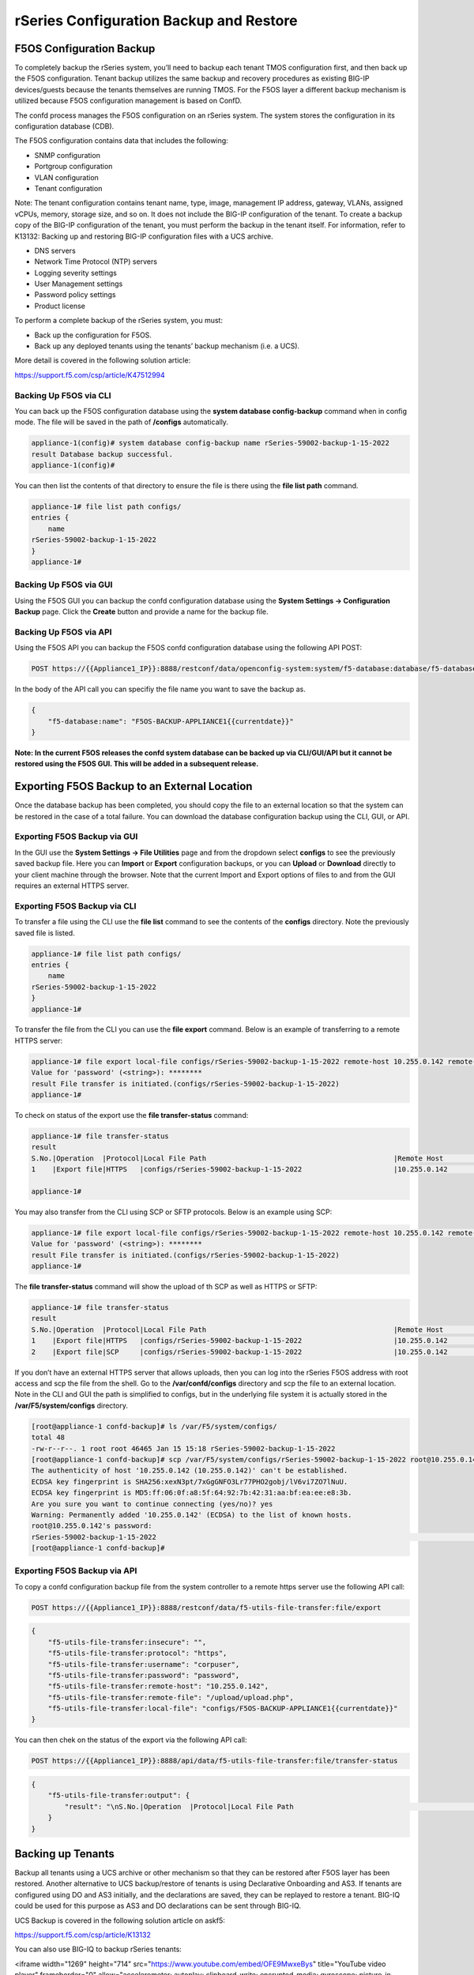 ========================================
rSeries Configuration Backup and Restore 
========================================


F5OS Configuration Backup
=========================

To completely backup the rSeries system, you’ll need to backup each tenant TMOS configuration first, and then back up the F5OS configuration. Tenant backup utilizes the same backup and recovery procedures as existing BIG-IP devices/guests because the tenants themselves are running TMOS. For the F5OS layer a different backup mechanism is utilized because F5OS configuration management is based on ConfD.  

The confd process manages the F5OS configuration on an rSeries system. The system stores the configuration in its configuration database (CDB).

The F5OS configuration contains data that includes the following:

- SNMP configuration
- Portgroup configuration
- VLAN configuration
- Tenant configuration

Note: The tenant configuration contains tenant name, type, image, management IP address, gateway, VLANs, assigned vCPUs, memory, storage size, and so on. It does not include the BIG-IP configuration of the tenant. To create a backup copy of the BIG-IP configuration of the tenant, you must perform the backup in the tenant itself. For information, refer to K13132: Backing up and restoring BIG-IP configuration files with a UCS archive.

- DNS servers
- Network Time Protocol (NTP) servers
- Logging severity settings
- User Management settings
- Password policy settings
- Product license

To perform a complete backup of the rSeries system, you must:

•	Back up the configuration for F5OS.
•	Back up any deployed tenants using the tenants’ backup mechanism (i.e. a UCS).

More detail is covered in the following solution article:

https://support.f5.com/csp/article/K47512994

Backing Up F5OS via CLI
-----------------------

You can back up the F5OS configuration database using the **system database config-backup** command when in config mode. The file will be saved in the path of **/configs** automatically. 

.. code-block:: bash

    appliance-1(config)# system database config-backup name rSeries-59002-backup-1-15-2022
    result Database backup successful.
    appliance-1(config)# 

You can then list the contents of that directory to ensure the file is there using the **file list path** command.

.. code-block:: bash

    appliance-1# file list path configs/
    entries {
        name 
    rSeries-59002-backup-1-15-2022
    }
    appliance-1# 


Backing Up F5OS via GUI
-----------------------

Using the F5OS GUI you can backup the confd configuration database using the **System Settings -> Configuration Backup** page. Click the **Create** button and provide a name for the backup file.

.. image:: images/rseries_f5os_configuration_backup_and_restore/image1.png
  :align: center
  :scale: 70%

.. image:: images/rseries_f5os_configuration_backup_and_restore/image2.png
  :align: center
  :scale: 70%

Backing Up F5OS via API
-----------------------

Using the F5OS API you can backup the F5OS confd configuration database using the following API POST:

.. code-block:: bash

    POST https://{{Appliance1_IP}}:8888/restconf/data/openconfig-system:system/f5-database:database/f5-database:config-backup

In the body of the API call you can specifiy the file name you want to save the backup as.

.. code-block:: json

    {
        "f5-database:name": "F5OS-BACKUP-APPLIANCE1{{currentdate}}"
    }

**Note: In the current F5OS releases the confd system database can be backed up via CLI/GUI/API but it cannot be restored using the F5OS GUI. This will be added in a subsequent release.**

Exporting F5OS Backup to an External Location
=============================================

Once the database backup has been completed, you should copy the file to an external location so that the system can be restored in the case of a total failure. You can download the database configuration backup using the CLI, GUI, or API. 

Exporting F5OS Backup via GUI
------------------------------

In the GUI use the **System Settings -> File Utilities** page and from the dropdown select **configs** to see the previously saved backup file. Here you can **Import** or **Export** configuration backups, or you can **Upload** or **Download** directly to your client machine through the browser. Note that the current Import and Export options of files to and from the GUI requires an external HTTPS server. 

.. image:: images/rseries_f5os_configuration_backup_and_restore/image3.png
  :align: center
  :scale: 70%

.. image:: images/rseries_f5os_configuration_backup_and_restore/image4.png
  :align: center
  :scale: 70%


Exporting F5OS Backup via CLI
------------------------------

To transfer a file using the CLI use the **file list** command to see the contents of the **configs** directory. Note the previously saved file is listed.

.. code-block:: bash

    appliance-1# file list path configs/
    entries {
        name 
    rSeries-59002-backup-1-15-2022
    }
    appliance-1# 


To transfer the file from the CLI you can use the **file export** command. Below is an example of transferring to a remote HTTPS server:

.. code-block:: bash

    appliance-1# file export local-file configs/rSeries-59002-backup-1-15-2022 remote-host 10.255.0.142 remote-file /upload/upload.php username corpuser insecure
    Value for 'password' (<string>): ********
    result File transfer is initiated.(configs/rSeries-59002-backup-1-15-2022)
    appliance-1# 

To check on status of the export use the **file transfer-status** command:

.. code-block:: bash

    appliance-1# file transfer-status 
    result 
    S.No.|Operation  |Protocol|Local File Path                                             |Remote Host         |Remote File Path                                            |Status            |Time                
    1    |Export file|HTTPS   |configs/rSeries-59002-backup-1-15-2022                      |10.255.0.142        |/upload/upload.php                                          |         Completed|Sat Jan 15 20:45:29 2022

    appliance-1# 

You may also transfer from the CLI using SCP or SFTP protocols. Below is an example using SCP:

.. code-block:: bash

    appliance-1# file export local-file configs/rSeries-59002-backup-1-15-2022 remote-host 10.255.0.142 remote-file /upload/upload.php username corpuser insecure
    Value for 'password' (<string>): ********
    result File transfer is initiated.(configs/rSeries-59002-backup-1-15-2022)
    appliance-1#

The **file transfer-status** command will show the upload of th SCP as well as HTTPS or SFTP:

.. code-block:: bash

    appliance-1# file transfer-status
    result 
    S.No.|Operation  |Protocol|Local File Path                                             |Remote Host         |Remote File Path                                            |Status            |Time                
    1    |Export file|HTTPS   |configs/rSeries-59002-backup-1-15-2022                      |10.255.0.142        |/upload/upload.php                                          |         Completed|Sat Jan 15 20:45:29 2022
    2    |Export file|SCP     |configs/rSeries-59002-backup-1-15-2022                      |10.255.0.142        |/var/www/server/1/upload/rSeries-59002-backup-1-16-2022     |         Completed|Sat Jan 15 20:48:29 2022

If you don’t have an external HTTPS server that allows uploads, then you can log into the rSeries F5OS address with root access and scp the file from the shell. Go to the **/var/confd/configs** directory and scp the file to an external location. Note in the CLI and GUI the path is simplified to configs, but in the underlying file system it is actually stored in the **/var/F5/system/configs** directory.

.. code-block:: bash

    [root@appliance-1 confd-backup]# ls /var/F5/system/configs/
    total 48
    -rw-r--r--. 1 root root 46465 Jan 15 15:18 rSeries-59002-backup-1-15-2022
    [root@appliance-1 confd-backup]# scp /var/F5/system/configs/rSeries-59002-backup-1-15-2022 root@10.255.0.142:/var/www/server/1/upload/rseries-backup
    The authenticity of host '10.255.0.142 (10.255.0.142)' can't be established.
    ECDSA key fingerprint is SHA256:xexN3pt/7xGgGNFO3Lr77PHO2gobj/lV6vi7ZO7lNuU.
    ECDSA key fingerprint is MD5:ff:06:0f:a8:5f:64:92:7b:42:31:aa:bf:ea:ee:e8:3b.
    Are you sure you want to continue connecting (yes/no)? yes
    Warning: Permanently added '10.255.0.142' (ECDSA) to the list of known hosts.
    root@10.255.0.142's password: 
    rSeries-59002-backup-1-15-2022                                                                                                                                                                               100%   45KB  30.8MB/s   00:00    
    [root@appliance-1 confd-backup]# 


Exporting F5OS Backup via API
------------------------------

To copy a confd configuration backup file from the system controller to a remote https server use the following API call:

.. code-block:: bash

    POST https://{{Appliance1_IP}}:8888/restconf/data/f5-utils-file-transfer:file/export

.. code-block:: json

    {
        "f5-utils-file-transfer:insecure": "",
        "f5-utils-file-transfer:protocol": "https",
        "f5-utils-file-transfer:username": "corpuser",
        "f5-utils-file-transfer:password": "password",
        "f5-utils-file-transfer:remote-host": "10.255.0.142",
        "f5-utils-file-transfer:remote-file": "/upload/upload.php",
        "f5-utils-file-transfer:local-file": "configs/F5OS-BACKUP-APPLIANCE1{{currentdate}}"
    }
    
You can then chek on the status of the export via the following API call:

.. code-block:: bash

    POST https://{{Appliance1_IP}}:8888/api/data/f5-utils-file-transfer:file/transfer-status


.. code-block:: json

    {
        "f5-utils-file-transfer:output": {
            "result": "\nS.No.|Operation  |Protocol|Local File Path                                             |Remote Host         |Remote File Path                                            |Status            |Time                \n1    |Export file|HTTPS   |configs/F5OS-BACKUP2022-01-20                               |10.255.0.142        |/upload/upload.php                                          |         Completed|Thu Jan 20 05:11:44 2022"
        }
    }


Backing up Tenants
==================

Backup all tenants using a UCS archive or other mechanism so that they can be restored after F5OS layer has been restored. Another alternative to UCS backup/restore of tenants is using Declarative Onboarding and AS3. If tenants are configured using DO and AS3 initially, and the declarations are saved, they can be replayed to restore a tenant. BIG-IQ could be used for this purpose as AS3 and DO declarations can be sent through BIG-IQ.

UCS Backup is covered in the following solution article on askf5:

https://support.f5.com/csp/article/K13132

You can also use BIG-IQ to backup rSeries tenants:

.. raw:: html

<iframe width="1269" height="714" src="https://www.youtube.com/embed/OFE9MwxeBys" title="YouTube video player" frameborder="0" allow="accelerometer; autoplay; clipboard-write; encrypted-media; gyroscope; picture-in-picture" allowfullscreen></iframe>




Resetting the System (Not for Production)
=========================================

For a proof-of-concept test, this section will provide steps to wipe out the entire system configuration in a graceful manner. This is not intended as a workflow for production environments, as you would not typically be deleting entire system configurations, instead you would be restoring pieces of the configuration in the case of failure. 

The first step would be to ensure you have completed the previous sections, and have created backups for the F5OS layer and each tenant. These backups should have been copied out of the rSeries system to a remote location so that they can be used to restore to the system after it has been reset. The following solution article has more details in resetting the rSeries system to default:

https://support.f5.com/csp/article/K20024872

Resetting the system via CLI
----------------------------

To reset the F5OS confd database to default use the CLI command **system database reset-to-default**. This will wipe out all tenant configurations, networking, as well as all the system parameters. You will lose all conectivity after this is run and will require console access to re-establish network connectivity before a previous backup can be imported and a restore can occur.

.. code-block:: bash

    appliance-1(config)# system database reset-to-default proceed 
    Value for 'proceed' [no,yes]: yes
    result Database reset-to-default successful.
    appliance-1(config)# 
    System message at 2022-01-20 20:52:40...
    Commit performed by admin via tcp using cli.
    appliance-1(config)# 


After resettting the system database reboot the system to ensure the configuration is completely cleaned up. 

.. code-block:: bash

    appliance-1# system reboot 
    Really want to reboot the system ? Datapath and management connectivity to system would be disrupted. [no,yes] yes
    appliance-1# 


The reset of the database will not completely wipe out the system configuration. It will preserve some basic configuration like out-of-band settings so that you can still reach the unit after the database reset and reboot. Once the system finishes rebooting log into the out-of-band F5OS IP address. The previous set of login credentials will be wiped out, and you'll need to login with the default **admin/admin** account, and then you'll be prompted to change the default admin password. 

.. code-block:: bash

    FLD-ML-00054045:~ jmccarron$ ssh -l admin 10.255.0.133
    admin@10.255.0.133's password: *****
    You are required to change your password immediately (root enforced)
    Last failed login: Thu Jan 20 16:01:00 EST 2022 from 172.18.104.143 on ssh:notty
    There was 1 failed login attempt since the last successful login.
    Last login: Thu Jan 20 15:51:44 2022 from 172.18.104.143
    WARNING: Your password has expired.
    You must change your password now and login again!
    Changing password for user admin.
    Changing password for admin.
    (current) UNIX password: 
    New password: 
    Retype new password: 
    passwd: all authentication tokens updated successfully.
    Connection to 10.255.0.133 closed.

After the password is changed for the admin account you will be disconnected and forced to login with the new password:

    FLD-ML-00054045:~ jmccarron$ ssh -l admin 10.255.0.133
    admin@10.255.0.133's password: 
    Last login: Thu Jan 20 16:01:04 2022 from 172.18.104.143
    Welcome to the Management CLI
    admin connected from 172.18.104.143 using ssh on appliance-1.chassis.local
    appliance-1# 

Resetting the system via API
----------------------------

There is no GUI support for this functionality currently. To do this via API call you will need to send the following API call to the F5OS IP address. Below is an example sending the database reset to default command:

.. code-block:: bash

    POST https://{{Appliance1_IP}}:8888/restconf/data/openconfig-system:system/f5-database:database/f5-database:reset-to-default

.. code-block:: json

    {
    "f5-database:proceed": "yes"
    }

After resettting the system database reboot the system to ensure the configuration is completely cleaned up. 

.. code-block:: bash

    POST https://{{Appliance1_IP}}:8888/restconf/data/openconfig-system:system/f5-system-reboot:reboot




Resetting the system via GUI
----------------------------

Currently there is no option to reset the system via the GUI, a reset must be performed via API or CLI.


Copying Archived Configs into F5OS
==================================


Importing F5OS Backups via CLI
------------------------------

Once the system is configured and out-of-band connectivity is restored you can now copy the confd database archives back into the F5OS layer. If you are in the bash shell you can simply SCP the file into the **/var/confd/configs** directory. If it doesn’t exist, you can create it by creating a dummy backup of the system controllers configuration as outlined earlier.


Next SCP the file from a remote server:

.. code-block:: bash

    scp root@10.255.0.142:/var/www/server/1/upload/SYSTEM-CONTROLLER-DB-BACKUP2021-09-10 .

To import the file using the F5OS CLI you must have a remote HTTP server to host the file. Use the file import command as seen below to import the file into the **configs** directory.

.. code-block:: bash

    syscon-1-active# file import remote-host 10.255.0.142 remote-file /upload/SYSTEM-CONTROLLER-DB-BACKUP2021-09-10 local-file configs/SYSTEM-CONTROLLER-DB-BACKUP2021-09-10 username corpuser insecure
    Value for 'password' (<string>): ********
    result File transfer is initiated.(configs/SYSTEM-CONTROLLER-DB-BACKUP2021-09-10)


    syscon-1-active# file transfer-status 
    result 
    S.No.|Operation  |Protocol|Local File Path                                             |Remote Host         |Remote File Path                                            |Status            |Time                
    1    |Import file|HTTPS   |configs/SYSTEM-CONTROLLER-DB-BACKUP2021-09-10               |10.255.0.142        |/upload/SYSTEM-CONTROLLER-DB-BACKUP2021-09-10               |         Completed|Wed Sep 15 01:57:39 2021


    syscon-1-active# file list path configs/
    entries {
        name 
    dummy-backup
    SYSTEM-CONTROLLER-DB-BACKUP2021-09-10
    }
    syscon-1-active# 

Importing F5OS Backups via API
------------------------------

Post the following API call to the F5OS out-of-band IP address to import the archived confd backup file from a remote HTTPS server to the configs directory on the appliance.

.. code-block:: bash

    POST https://{{Appliance1_IP}}:8888/restconf/data/f5-utils-file-transfer:file/import

.. code-block:: json

    {
        "f5-utils-file-transfer:insecure": "",
        "f5-utils-file-transfer:protocol": "https",
        "f5-utils-file-transfer:username": "corpuser",
        "f5-utils-file-transfer:password": "Passw0rd!!",
        "f5-utils-file-transfer:remote-host": "10.255.0.142",
        "f5-utils-file-transfer:remote-file": "/upload/SYSTEM-CONTROLLER-DB-BACKUP{{currentdate}}",
        "f5-utils-file-transfer:local-file": "configs/SYSTEM-CONTROLLER-DB-BACKUP{{currentdate}}"
    }

You may query the transfer status of the file via the following API command:

.. code-block:: bash

    POST https://{{Appliance1_Controller_IP}}:8888/api/data/f5-utils-file-transfer:file/transfer-status

.. code-block:: json

    {
        "f5-utils-file-transfer:file-name": "configs/SYSTEM-CONTROLLER-DB-BACKUP{{currentdate}}"
    }

If you want to list the contents of the config directory via API use the following API command:

.. code-block:: bash

    POST https://{{Appliance1_IP}}:8888/restconf/data/f5-utils-file-transfer:file/list

.. code-block:: json

    {
    "f5-utils-file-transfer:path": "configs"
    }

You’ll see the contents of the directory in the API response:

.. code-block:: json

    {
        "f5-utils-file-transfer:output": {
            "entries": [
                {
                    "name": "\nSYSTEM-CONTROLLER-DB-BACKUP2021-09-10"
                }
            ]
        }
    }


Importing F5OS Backups via GUI
------------------------------

You can use the **System Settings -> File Utilities** page to import an archived F5OS backup from a remote HTTPS server. Use the drop-down option for **Base Directory** and choose **configs** to see the current files in that directory, and to import or export files. Choose the **Import** option and a popup will appear asking for the details of how to obtain the remote file.

.. image:: images/rseries_f5os_configuration_backup_and_restore/image9.png
  :align: center
  :scale: 70%

.. image:: images/rseries_f5os_configuration_backup_and_restore/image10.png
  :align: center
  :scale: 70%

Restoring F5OS from a Database Backup
=====================================

Restore Using the CLI
---------------------

Now that the F5OS backup has been copied into the system, you can restore the previous backup using the **system database config-restore** command as seen below. You can use the **file list** command to verify the file name:

.. code-block:: bash

    syscon-2-active# file list path configs/ 
    entries {
        name 
    SYSTEM-CONTROLLER-DB-BACKUP2021-09-10
    }
    syscon-2-active# 


    syscon-2-active(config)# system database config-restore name SYSTEM-CONTROLLER-DB-BACKUP2021-09-10
    response Succeeded.
    syscon-2-active(config)#


Restore Using the API
---------------------

To restore the F5OS confd database use the following API call:

.. code-block:: bash

    POST https://{{Applince1_IP}}:8888/restconf/data/openconfig-system:system/f5-database:database/f5-database:config-restore

.. code-block:: json

    {
    "f5-database:name": "SYSTEM-CONTROLLER-DB-BACKUP{{currentdate}}"
    }

Restore Using the GUI
---------------------

Currently there is no GUI support for restoration of the confd database, so you’ll need to use either the CLI or API to restore the F5OS database. Once the database has been restored (you may need to wait a few minutes for the restoration to complete.)



Importing Archived Chassis Partition Configs
============================================

Log directly into the chassis partition CLI and use the **file import** command to copy the archived image from a remote HTTPS server. You can then use the **file transfer-status** to see if the import succeeded, and then the **file list** command to see the file.

.. code-block:: bash

    bigpartition-1# file import remote-host 10.255.0.142 remote-file /upload/bigpartition-DB-BACKUP2021-09-10 local-file configs/bigpartition-DB-BACKUP2021-09-10 username corpuser insecure  
    Value for 'password' (<string>): ********
    result File transfer is initiated.(configs/bigpartition-DB-BACKUP2021-09-10)


    bigpartition-1# file transfer-status 
    result 
    S.No.|Operation  |Protocol|Local File Path                                             |Remote Host         |Remote File Path                                            |Status            |Time                
    1    |Import file|HTTPS   |configs/bigpartition-DB-BACKUP2021-09-10                    |10.255.0.142        |/upload/bigpartition-DB-BACKUP2021-09-10                    |         Completed|Wed Sep 15 03:15:43 2021



    bigpartition-1# file list path configs/
    entries {
        name 
    bigpartition-DB-BACKUP2021-09-10
    }
    bigpartition-1# 

Repeat this process for each chassis partition in the system.

.. code-block:: bash

    smallpartition-1# file import remote-host 10.255.0.142 remote-file /upload/smallpartition-DB-BACKUP2021-09-10 local-file configs/smallpartition-DB-BACKUP2021-09-10 username corpuser insecure 
    Value for 'password' (<string>): ********
    result File transfer is initiated.(configs/smallpartition-DB-BACKUP2021-09-10)


    smallpartition-1# file transfer-status 
    result 
    S.No.|Operation  |Protocol|Local File Path                                             |Remote Host         |Remote File Path                                            |Status            |Time                
    1    |Import file|HTTPS   |configs/smallpartition-DB-BACKUP2021-09-10                  |10.255.0.142        |/upload/smallpartition-DB-BACKUP2021-09-10                  |         Completed|Wed Sep 15 03:21:40 2021



    smallpartition-1# file list path configs/
    entries {
        name 
    smallpartition-DB-BACKUP2021-09-10
    }
    smallpartition-1# 

Importing Archived Chassis Partition Configs via API
----------------------------------------------------

Archived confd database backups can be imported from a remote HTTPS server via the following API call to the chassis partition IP addresses. Each chassis partition will need to have its own archived database imported so that it may be restored:

.. code-block:: bash

    POST https://{{Chassis1_SmallPartition_IP}}:8888/restconf/data/f5-utils-file-transfer:file/import

.. code-block:: json

    {
        "f5-utils-file-transfer:insecure": "",
        "f5-utils-file-transfer:protocol": "https",
        "f5-utils-file-transfer:username": "corpuser",
        "f5-utils-file-transfer:password": "Passw0rd!!",
        "f5-utils-file-transfer:remote-host": "10.255.0.142",
        "f5-utils-file-transfer:remote-file": "/upload/smallpartition-DB-BACKUP2021-09-10",
        "f5-utils-file-transfer:local-file": "configs/smallpartition-DB-BACKUP2021-09-10"
    }

You can check on the file transfer status by issubg the following API call:

.. code-block:: bash

    POST https://{{Chassis1_BigPartition_IP}}:8888/api/data/f5-utils-file-transfer:file/transfer-status

A status similar to the one below will show a status of completed if successful:

.. code-block:: json

    {
        "f5-utils-file-transfer:output": {
            "result": "\nS.No.|Operation  |Protocol|Local File Path                                             |Remote Host         |Remote File Path                                            |Status            |Time                \n1    |Import file|HTTPS   |configs/bigpartition-DB-BACKUP2021-09-10                    |10.255.0.142        |/upload/bigpartition-DB-BACKUP2021-09-10                    |         Completed|Thu Sep 16 01:33:50 2021"
        }
    }

Repeat similar steps for remaining chassis partitions:

.. code-block:: bash

    POST https://{{Chassis1_BigPartition_IP}}:8888/restconf/data/f5-utils-file-transfer:file/import

.. code-block:: json

    {
        "f5-utils-file-transfer:insecure": "",
        "f5-utils-file-transfer:protocol": "https",
        "f5-utils-file-transfer:username": "corpuser",
        "f5-utils-file-transfer:password": "Passw0rd!!",
        "f5-utils-file-transfer:remote-host": "10.255.0.142",
        "f5-utils-file-transfer:remote-file": "/upload/bigpartition-DB-BACKUP2021-09-10",
        "f5-utils-file-transfer:local-file": "configs/bigpartition-DB-BACKUP2021-09-10"
    }

Importing Archived Chassis Partition Configs via GUI
----------------------------------------------------

You can use the System Settings -> File Utilities page to import archives from a remote HTTPS server. 

.. image:: images/velos_f5os_configuration_backup_and_restore/image13.png
  :align: center
  :scale: 70%

Restoring Chassis Partitions from Database Backups
==================================================

To restore a configuration database backup within a chassis partition, use the **system database config-restore** command inside the chassis partition. Note that a newly restored chassis partition will not have any tenant images loaded so tenants will show a **Pending** status until the proper image is loaded for that tenant.

.. code-block:: bash

    bigpartition-1(config)# system database config-restore name bigpartition-DB-BACKUP2021-09-10
    A clean configuration is required before restoring to a previous configuration.
    Please perform a reset-to-default operation if you have not done so already.
    Proceed? [yes/no]: yes
    result Database config-restore successful.
    bigpartition-1(config)# 
    System message at 2021-09-15 03:25:53...
    Commit performed by admin via tcp using cli.
    bigpartition-1(config)# 


    smallpartition-1(config)# system database config-restore name smallpartition-DB-BACKUP2021-09-10
    A clean configuration is required before restoring to a previous configuration.
    Please perform a reset-to-default operation if you have not done so already.
    Proceed? [yes/no]: yes
    result Database config-restore successful.
    smallpartition-1(config)# 
    System message at 2021-09-15 03:23:50...
    Commit performed by admin via tcp using cli.
    smallpartition-1(config)# 


The tenant is properly restored and deployed; however, its status is pending waiting on image:


.. image:: images/velos_f5os_configuration_backup_and_restore/image14.png
  :align: center
  :scale: 70%

This can be seen in the chassis partition CLI by using the **show tenants** command. Note the **Phase** will display: **Tenant image not found**.

.. code-block:: bash

    Placeholder

 Copy the proper tenant image into each partition and the tenant should then deploy successfully. Below is a **show images** output before and after an image is successfully uploaded. Note the **STATUS** of **not-present** and then **replicated** after the image has been uploaded:   

 .. code-block:: bash

    bigpartition-1# show images 
                                                    IN                  
    NAME                                            USE    STATUS       
    --------------------------------------------------------------------
    BIGIP-15.1.4-0.0.46.ALL-VELOS.qcow2.zip.bundle  false  not-present  


    bigpartition-1# show images
                                                    IN                 
    NAME                                            USE    STATUS      
    -------------------------------------------------------------------
    BIGIP-15.1.4-0.0.46.ALL-VELOS.qcow2.zip.bundle  false  replicated  

Once the tenant is deployed you may login, and the upload and restore the tenant UCS image.

Restoring Chassis Partitions from Database Backups via API
----------------------------------------------------------

The following API commands will restore the database backups on the two chassis partitions:

.. code-block:: bash

    POST https://{{Chassis1_BigPartition_IP}}:8888/restconf/data/openconfig-system:system/f5-database:database/f5-database:config-restore

.. code-block:: json

    {
    "f5-database:name": "bigpartition-DB-BACKUP2021-09-10"
    }

.. code-block:: bash

    POST https://{{Chassis1_SmallPartition_IP}}:8888/restconf/data/openconfig-system:system/f5-database:database/f5-database:config-restore

.. code-block:: json

    {
    "f5-database:name": "smallpartition-DB-BACKUP2021-09-10"
    }

The tenants are properly restored and deployed; however, its status is pending waiting on image. You can check the status of the images with the following API call:

.. code-block:: bash

    GET https://{{Chassis1_BigPartition_IP}}:8888/restconf/data/f5-tenant-images:images

You will need to load the image that the tenant was running when it was archived. The following API call will import a tenant image from a remote HTTPS server:

.. code-block:: bash

    POST https://{{Chassis1_BigPartition_IP}}:8888/api/data/f5-utils-file-transfer:file/import

.. code-block:: json

    {
        "input": [
            {
                "remote-host": "10.255.0.142",
                "remote-file": "upload/{{Tenant_Image}}",
                "local-file": "images/{{Tenant_Image}}",
                "insecure": "",
                "f5-utils-file-transfer:username": "corpuser",
                "f5-utils-file-transfer:password": "Passw0rd!!"
            }
        ]
    }

You can verify the tenant has successfully started once the image has been loaded:

.. code-block:: bash

    GET https://{{Chassis1_BigPartition_IP}}:8888/restconf/data/f5-tenants:tenants

.. code-block:: json

    {
        "f5-tenants:tenants": {
            "tenant": [
                {
                    "name": "tenant1",
                    "config": {
                        "name": "tenant1",
                        "type": "BIG-IP",
                        "image": "BIGIP-15.1.4-0.0.46.ALL-VELOS.qcow2.zip.bundle",
                        "nodes": [
                            1
                        ],
                        "mgmt-ip": "10.255.0.149",
                        "prefix-length": 24,
                        "gateway": "10.255.0.1",
                        "vlans": [
                            501,
                            3010,
                            3011
                        ],
                        "cryptos": "enabled",
                        "vcpu-cores-per-node": "4",
                        "memory": "14848",
                        "storage": {
                            "size": 76
                        },
                        "running-state": "deployed",
                        "appliance-mode": {
                            "enabled": false
                        }
                    },
                    "state": {
                        "name": "tenant1",
                        "unit-key-hash": "Y00du3mZxvi0UXGNV32NpCMLTRia8AbLvaHwAAuLxg2IS6EWppPwnSGSecfleaHh0lHXENQWKACz27xe9CyW5w==",
                        "type": "BIG-IP",
                        "image": "BIGIP-15.1.4-0.0.46.ALL-VELOS.qcow2.zip.bundle",
                        "nodes": [
                            1
                        ],
                        "mgmt-ip": "10.255.0.149",
                        "prefix-length": 24,
                        "gateway": "10.255.0.1",
                        "mac-ndi-set": [
                            {
                                "ndi": "default",
                                "mac": "00:94:a1:8e:d0:0b"
                            }
                        ],
                        "vlans": [
                            501,
                            3010,
                            3011
                        ],
                        "cryptos": "enabled",
                        "vcpu-cores-per-node": "4",
                        "memory": "14848",
                        "storage": {
                            "size": 76
                        },
                        "running-state": "deployed",
                        "mac-data": {
                            "base-mac": "00:94:a1:8e:d0:09",
                            "mac-pool-size": 1
                        },
                        "appliance-mode": {
                            "enabled": false
                        },
                        "status": "Running",
                        "primary-slot": 1,
                        "image-version": "BIG-IP 15.1.4 0.0.46",
                        "instances": {
                            "instance": [
                                {
                                    "node": 1,
                                    "instance-id": 1,
                                    "phase": "Running",
                                    "image-name": "BIGIP-15.1.4-0.0.46.ALL-VELOS.qcow2.zip.bundle",
                                    "creation-time": "2021-09-16T01:57:11Z",
                                    "ready-time": "2021-09-16T01:56:58Z",
                                    "status": "Started tenant instance",
                                    "mgmt-mac": "36:4d:6d:2d:a8:80"
                                }
                            ]
                        }
                    }
                },
                {
                    "name": "tenant2",
                    "config": {
                        "name": "tenant2",
                        "type": "BIG-IP",
                        "image": "BIGIP-15.1.4-0.0.46.ALL-VELOS.qcow2.zip.bundle",
                        "nodes": [
                            1,
                            2
                        ],
                        "mgmt-ip": "10.255.0.205",
                        "prefix-length": 24,
                        "gateway": "10.255.0.1",
                        "vlans": [
                            502,
                            3010,
                            3011
                        ],
                        "cryptos": "enabled",
                        "vcpu-cores-per-node": "6",
                        "memory": "22016",
                        "storage": {
                            "size": 76
                        },
                        "running-state": "deployed",
                        "appliance-mode": {
                            "enabled": false
                        }
                    },
                    "state": {
                        "name": "tenant2",
                        "unit-key-hash": "fRO3SmBcQxURAjrANfv8u4J9EDH+kG1KevOn99rvDupNW2HMyoBeWqN4nhabnmAha/wbbNxAR9l2JW9LEF+7FQ==",
                        "type": "BIG-IP",
                        "image": "BIGIP-15.1.4-0.0.46.ALL-VELOS.qcow2.zip.bundle",
                        "nodes": [
                            1,
                            2
                        ],
                        "mgmt-ip": "10.255.0.205",
                        "prefix-length": 24,
                        "gateway": "10.255.0.1",
                        "mac-ndi-set": [
                            {
                                "ndi": "default",
                                "mac": "00:94:a1:8e:d0:0c"
                            }
                        ],
                        "vlans": [
                            502,
                            3010,
                            3011
                        ],
                        "cryptos": "enabled",
                        "vcpu-cores-per-node": "6",
                        "memory": "22016",
                        "storage": {
                            "size": 76
                        },
                        "running-state": "deployed",
                        "mac-data": {
                            "base-mac": "00:94:a1:8e:d0:0a",
                            "mac-pool-size": 1
                        },
                        "appliance-mode": {
                            "enabled": false
                        },
                        "status": "Running",
                        "primary-slot": 1,
                        "image-version": "BIG-IP 15.1.4 0.0.46",
                        "instances": {
                            "instance": [
                                {
                                    "node": 1,
                                    "instance-id": 1,
                                    "phase": "Running",
                                    "image-name": "BIGIP-15.1.4-0.0.46.ALL-VELOS.qcow2.zip.bundle",
                                    "creation-time": "2021-09-16T01:58:41Z",
                                    "ready-time": "2021-09-16T01:58:27Z",
                                    "status": "Started tenant instance",
                                    "mgmt-mac": "de:08:94:a8:1b:08"
                                },
                                {
                                    "node": 2,
                                    "instance-id": 2,
                                    "phase": "Running",
                                    "image-name": "BIGIP-15.1.4-0.0.46.ALL-VELOS.qcow2.zip.bundle",
                                    "creation-time": "2021-09-16T01:58:37Z",
                                    "ready-time": "2021-09-16T01:58:24Z",
                                    "status": "Started tenant instance",
                                    "mgmt-mac": "a6:fe:75:70:21:c8"
                                }
                            ]
                        }
                    }
                }
            ]
        }
    }


The final step is to restore the backups on each individual tenant. This will follow the normal BIG-IP UCS restore process.
